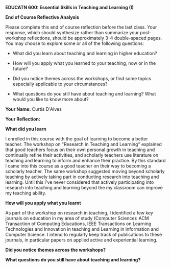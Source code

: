 *EDUCATN 600: Essential Skills in Teaching and Learning (I)*

*End of Course Reflective Analysis*

Please complete this end of course reflection before the last class.
Your response, which should synthesize rather than summarize your
post-workshop reflections, should be approximately 3-4 double-spaced
pages. You may choose to explore some or all of the following questions:

- What did you learn about teaching and learning in higher education?

- How will you apply what you learned to your teaching, now or in the
  future?

- Did you notice themes across the workshops, or find some topics
  especially applicable to your circumstances?

- What questions do you still have about teaching and learning? What
  would you like to know more about?

*Your Name:* Curtis D'Alves

*Your Reflection:*

*What did you learn* 

I enrolled in this course with the goal of learning to become a better teacher.
The workshop on "Research in Teaching and Learning" explained that good teachers
focus on their own personal growth in teaching and continually refine their
activities, and scholarly teachers use literature on teaching and learning to
inform and enhance their practice. By this standard I came into this course as a
good teacher on their way to becoming a scholarly teacher. The same workshop
suggested moving beyond scholarly teaching by actively taking part in conducting
research into teaching and learning. Until this I've never considered that
actively participating into research into teaching and learning beyond the my
classroom can improve my teaching ability.

*How will you apply what you learnt*

As part of the workshop on research in teaching, I identified a few key journals
on education in my area of study (Computer Science): ACM Transaction of
Computing Educations, IEEE Transactions on Learning Technologies and Innovation
in teaching and Learning in Information and Computer Science. I intend to
regularly keep track of publications to these journals, in particular papers on
applied active and experiential learning. 

*Did you notice themes across the workshops?*

*What questions do you still have about teaching and learning?*
#+EXCLUDE_TAGS: noexport
* Notes                                                            :noexport:
The workshops I took covered concepts in educational
technologies, adult learning theories, active learning, facilitating online
discussion, marking efficiently and effectively and research in teaching and
learning.
** Educational Technologies  
** Adult Learning Theories
** Active Learning
** Facilitating Online Discussions
** Marking Efficiently and Effectively
** Research in Teaching and Learning 
   
#  LocalWords:  EDUCATN LocalWords
